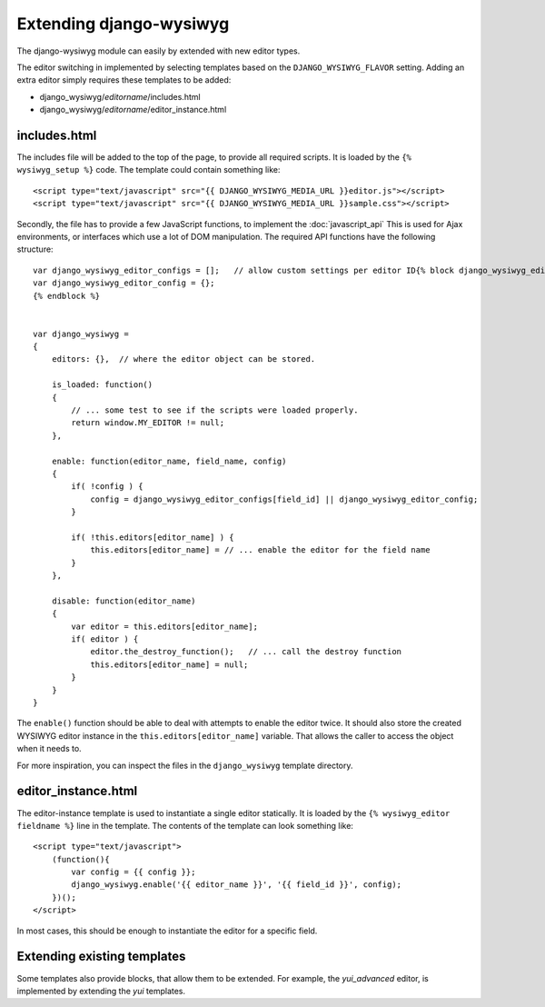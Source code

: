 ========================
Extending django-wysiwyg
========================

The django-wysiwyg module can easily by extended with new editor types.

The editor switching in implemented by selecting templates based on the ``DJANGO_WYSIWYG_FLAVOR`` setting.
Adding an extra editor simply requires these templates to be added:

* django_wysiwyg/*editorname*/includes.html
* django_wysiwyg/*editorname*/editor_instance.html

-------------
includes.html
-------------

The includes file will be added to the top of the page, to provide all required scripts.
It is loaded by the ``{% wysiwyg_setup %}`` code. The template could contain something like::

    <script type="text/javascript" src="{{ DJANGO_WYSIWYG_MEDIA_URL }}editor.js"></script>
    <script type="text/javascript" src="{{ DJANGO_WYSIWYG_MEDIA_URL }}sample.css"></script>

Secondly, the file has to provide a few JavaScript functions, to implement the :doc:`javascript_api`
This is used for Ajax environments, or interfaces which use a lot of DOM manipulation.
The required API functions have the following structure::

    var django_wysiwyg_editor_configs = [];   // allow custom settings per editor ID{% block django_wysiwyg_editor_config %}
    var django_wysiwyg_editor_config = {};
    {% endblock %}


    var django_wysiwyg =
    {
        editors: {},  // where the editor object can be stored.

        is_loaded: function()
        {
            // ... some test to see if the scripts were loaded properly.
            return window.MY_EDITOR != null;
        },

        enable: function(editor_name, field_name, config)
        {
            if( !config ) {
                config = django_wysiwyg_editor_configs[field_id] || django_wysiwyg_editor_config;
            }

            if( !this.editors[editor_name] ) {
                this.editors[editor_name] = // ... enable the editor for the field name
            }
        },

        disable: function(editor_name)
        {
            var editor = this.editors[editor_name];
            if( editor ) {
                editor.the_destroy_function();   // ... call the destroy function
                this.editors[editor_name] = null;
            }
        }
    }

The ``enable()`` function should be able to deal with attempts to enable the editor twice.
It should also store the created WYSIWYG editor instance in the ``this.editors[editor_name]`` variable.
That allows the caller to access the object when it needs to.

For more inspiration, you can inspect the files in the ``django_wysiwyg`` template directory.

--------------------
editor_instance.html
--------------------

The editor-instance template is used to instantiate a single editor statically.
It is loaded by the ``{% wysiwyg_editor fieldname %}`` line in the template.
The contents of the template can look something like:

::

    <script type="text/javascript">
        (function(){
            var config = {{ config }};
            django_wysiwyg.enable('{{ editor_name }}', '{{ field_id }}', config);
        })();
    </script>

In most cases, this should be enough to instantiate the editor for a specific field.

----------------------------
Extending existing templates
----------------------------

Some templates also provide blocks, that allow them to be extended.
For example, the *yui_advanced* editor, is implemented by extending the *yui* templates.

